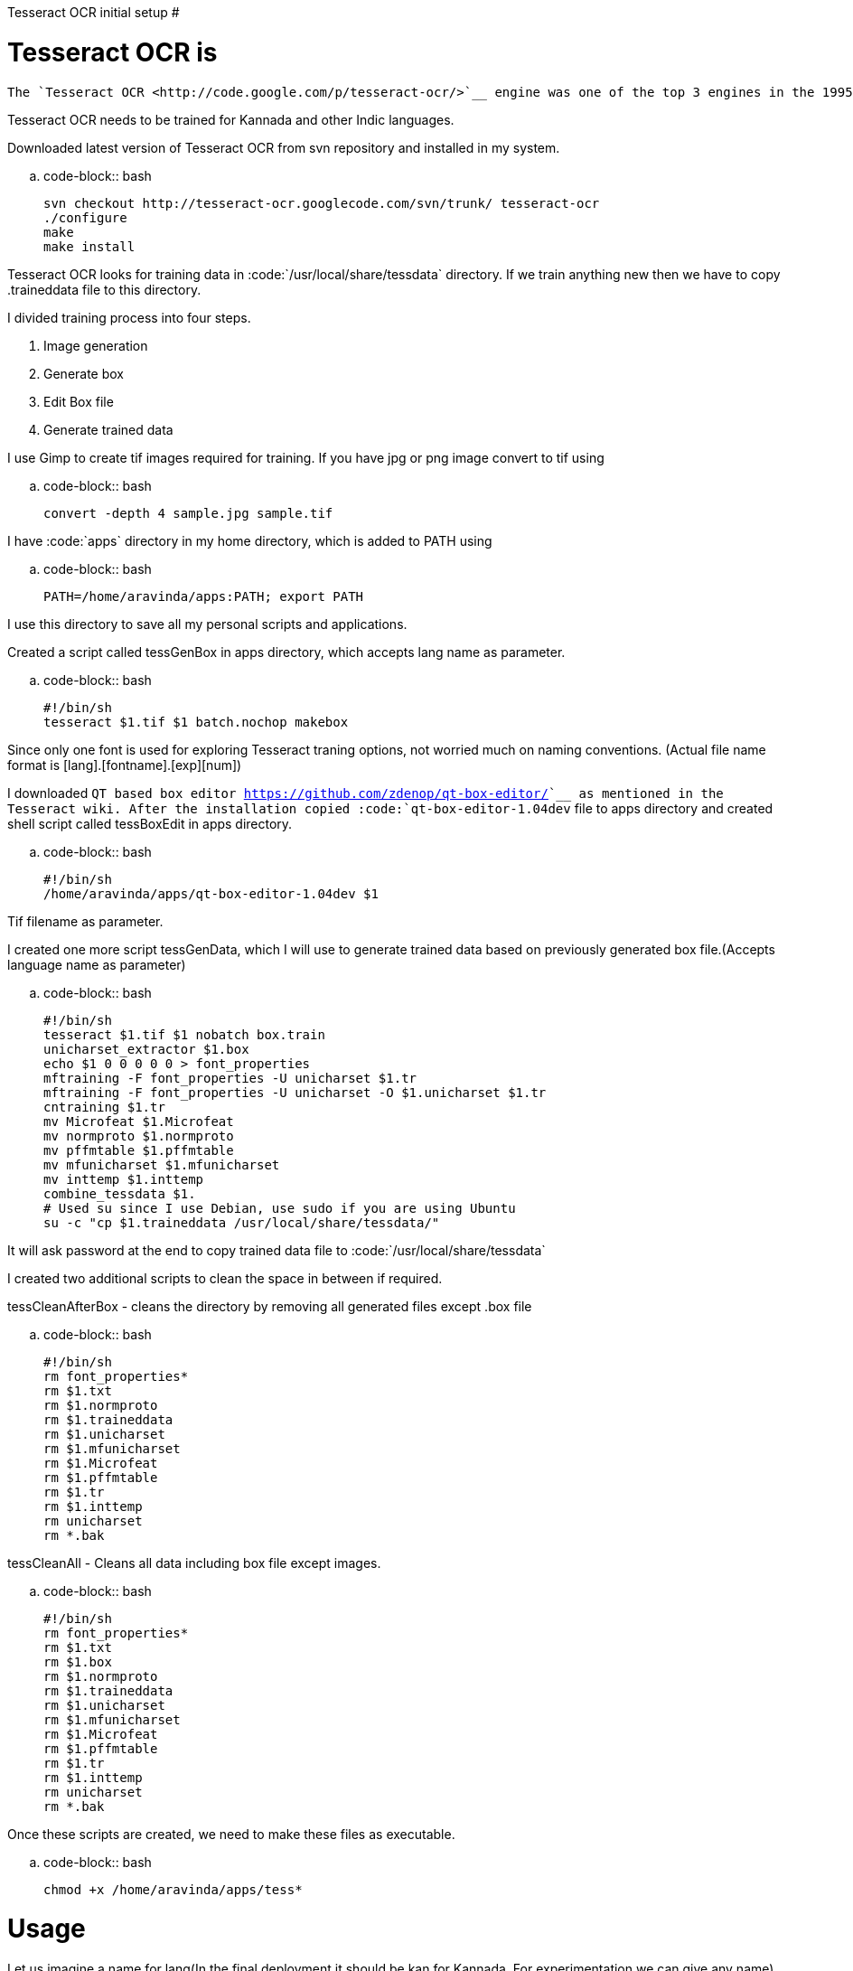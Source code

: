 Tesseract OCR initial setup
###########################

:slug: tesseract-ocr-initial-setup
:author: Aravinda VK
:date: 2011-04-28
:tags: tesseract,OCR,Kannada OCR
:summary: Tesseract OCR needs to be trained for Kannada and other Indic languages.


Tesseract OCR is
================

    The `Tesseract OCR <http://code.google.com/p/tesseract-ocr/>`__ engine was one of the top 3 engines in the 1995 UNLV Accuracy test. Between 1995 and 2006 it had little work done on it, but it is probably one of the most accurate open source OCR engines available. The source code will read a binary, grey or color image and output text. A tiff reader is built in that will read uncompressed TIFF images, or libtiff can be added to read compressed images.   

Tesseract OCR needs to be trained for Kannada and other Indic languages. 

Downloaded latest version of Tesseract OCR from svn repository and installed in my system.

.. code-block:: bash

    svn checkout http://tesseract-ocr.googlecode.com/svn/trunk/ tesseract-ocr
    ./configure
    make
    make install


Tesseract OCR looks for training data in :code:`/usr/local/share/tessdata` directory. If we train anything new then we have to copy .traineddata file to this directory.

I divided training process into four steps.

1. Image generation
2. Generate box
3. Edit Box file
4. Generate trained data


I use Gimp to create tif images required for training. If you have jpg or png image convert to tif using

.. code-block:: bash

    convert -depth 4 sample.jpg sample.tif


I have :code:`apps` directory in my home directory, which is added to PATH using

.. code-block:: bash

    PATH=/home/aravinda/apps:PATH; export PATH


I use this directory to save all my personal scripts and applications.

Created a script called tessGenBox in apps directory, which accepts lang name as parameter.

.. code-block:: bash

    #!/bin/sh
    tesseract $1.tif $1 batch.nochop makebox


Since only one font is used for exploring Tesseract traning options, not worried much on naming conventions. (Actual file name format is [lang].[fontname].[exp][num])

I downloaded `QT based box editor <https://github.com/zdenop/qt-box-editor/>`__ as mentioned in the Tesseract wiki. After the installation copied :code:`qt-box-editor-1.04dev` file to apps directory and created shell script called tessBoxEdit in apps directory.

.. code-block:: bash

    #!/bin/sh
    /home/aravinda/apps/qt-box-editor-1.04dev $1


Tif filename as parameter.

I created one more script tessGenData, which I will use to generate trained data based on previously generated box file.(Accepts language name as parameter)

.. code-block:: bash

    #!/bin/sh
    tesseract $1.tif $1 nobatch box.train
    unicharset_extractor $1.box
    echo $1 0 0 0 0 0 > font_properties
    mftraining -F font_properties -U unicharset $1.tr 
    mftraining -F font_properties -U unicharset -O $1.unicharset $1.tr
    cntraining $1.tr
    mv Microfeat $1.Microfeat
    mv normproto $1.normproto 
    mv pffmtable $1.pffmtable
    mv mfunicharset $1.mfunicharset
    mv inttemp $1.inttemp
    combine_tessdata $1.
    # Used su since I use Debian, use sudo if you are using Ubuntu
    su -c "cp $1.traineddata /usr/local/share/tessdata/"


It will ask password at the end to copy trained data file to :code:`/usr/local/share/tessdata`

I created two additional scripts to clean the space in between if required.

tessCleanAfterBox - cleans the directory by removing all generated files except .box file

.. code-block:: bash

    #!/bin/sh
    rm font_properties*
    rm $1.txt
    rm $1.normproto
    rm $1.traineddata
    rm $1.unicharset
    rm $1.mfunicharset
    rm $1.Microfeat
    rm $1.pffmtable
    rm $1.tr
    rm $1.inttemp
    rm unicharset
    rm *.bak


tessCleanAll - Cleans all data including box file except images. 

.. code-block:: bash

    #!/bin/sh
    rm font_properties*
    rm $1.txt
    rm $1.box
    rm $1.normproto
    rm $1.traineddata
    rm $1.unicharset
    rm $1.mfunicharset
    rm $1.Microfeat
    rm $1.pffmtable
    rm $1.tr
    rm $1.inttemp
    rm unicharset
    rm *.bak


Once these scripts are created, we need to make these files as executable.

.. code-block:: bash

    chmod +x /home/aravinda/apps/tess*


Usage
=====

Let us imagine a name for lang(In the final deployment it should be kan for Kannada. For experimentation we can give any name)

For this example, let lang as kan1

1. Create a image with sample text and save as kan1.tif
2. Create a box file :code:`tessGenBox kan1`
3. Edit box file :code:`tessBoxEdit kan1`
4. Generate trained data :code:`tessGenData kan1` and provide password.


If you want to edit box file and train again

1. Edit box file :code:`tessBoxEdit kan1`
2. Clean the directory :code:`tessCleanAfterBox kan1`
3. Generate trained data :code:`tessGenData kan1` and provide password.


If image is changed, clean all and regenerate trained data. 

1. Clean the directory :code:`tessCleanAll kan1`
2. Create a box file :code:`tessGenBox kan1`
3. Edit box file :code:`tessBoxEdit kan1`
4. Generate trained data :code:`tessGenData kan1` and provide password.


If I forget above commands, I will just type tess and press tab twice to get list of all these commands. 

Now I can concentrate more on the pattern matching and other issues instead of memorizing each steps involved in the training.

C & S Welcome. 
